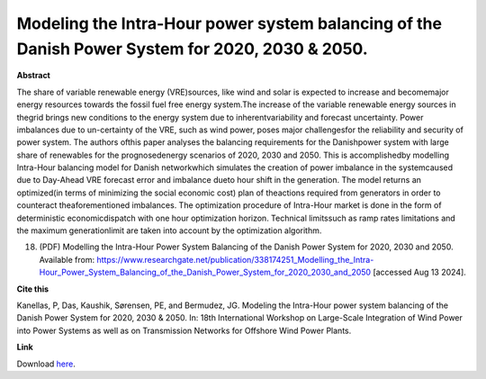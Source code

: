 .. pub_25:

Modeling the Intra-Hour power system balancing of the Danish Power System for 2020, 2030 & 2050.
=================================================================================================

**Abstract**

The share of variable renewable energy (VRE)sources, like wind and solar is expected to increase and becomemajor energy resources towards the fossil fuel free energy system.The increase of the variable renewable energy sources in thegrid brings new conditions to the energy system due to inherentvariability and forecast uncertainty. Power imbalances due to un-certainty of the VRE, such as wind power, poses major challengesfor the reliability and security of power system. The authors ofthis paper analyses the balancing requirements for the Danishpower system with large share of renewables for the prognosedenergy scenarios of 2020, 2030 and 2050. This is accomplishedby modelling Intra-Hour balancing model for Danish networkwhich simulates the creation of power imbalance in the systemcaused due to Day-Ahead VRE forecast error and imbalance dueto hour shift in the generation. The model returns an optimized(in terms of minimizing the social economic cost) plan of theactions required from generators in order to counteract theaforementioned imbalances. The optimization procedure of Intra-Hour market is done in the form of deterministic economicdispatch with one hour optimization horizon. Technical limitssuch as ramp rates limitations and the maximum generationlimit are taken into account by the optimization algorithm. 

(18) (PDF) Modelling the Intra-Hour Power System Balancing of the Danish Power System for 2020, 2030 and 2050. Available from: https://www.researchgate.net/publication/338174251_Modelling_the_Intra-Hour_Power_System_Balancing_of_the_Danish_Power_System_for_2020_2030_and_2050 [accessed Aug 13 2024].

**Cite this**

Kanellas, P, Das, Kaushik, Sørensen, PE, and Bermudez, JG. Modeling the Intra-Hour power system balancing of the Danish Power System for 2020, 2030 & 2050. In: 18th International Workshop on Large-Scale Integration of Wind Power into Power Systems as well as on Transmission Networks for Offshore Wind Power Plants.

**Link**

Download `here
<https://backend.orbit.dtu.dk/ws/portalfiles/portal/197791448/WIW19_242_posterpaper_Kanellas_Polyneikis.pdf>`_.

.. tags:: Energy System Modelling, Market modelling, HPP Environment, Balancing Tool Chain